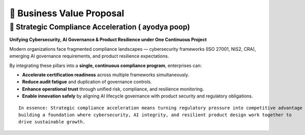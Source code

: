 💼 Business Value Proposal
==========================

🚀 Strategic Compliance Acceleration ( ayodya poop)
------------------------------------

**Unifying Cybersecurity, AI Governance & Product Resilience under One Continuous Project**

Modern organizations face fragmented compliance landscapes — cybersecurity frameworks (ISO 27001, NIS2, CRA), emerging AI governance requirements, and product resilience expectations.

By integrating these pillars into a **single, continuous compliance program**, enterprises can:

- **Accelerate certification readiness** across multiple frameworks simultaneously.
- **Reduce audit fatigue** and duplication of governance controls.
- **Enhance operational trust** through unified risk, compliance, and resilience monitoring.
- **Enable innovation safely** by aligning AI lifecycle governance with product security and regulatory obligations.

::

   In essence: Strategic compliance acceleration means turning regulatory pressure into competitive advantage — 
   building a foundation where cybersecurity, AI integrity, and resilient product design work together to 
   drive sustainable growth.

